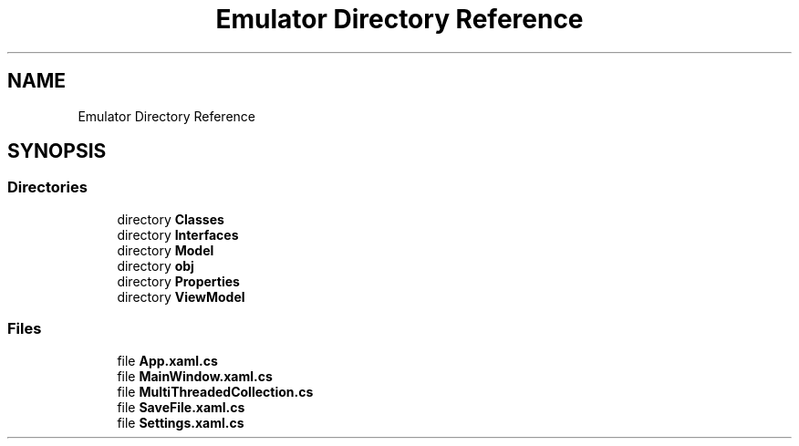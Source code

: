 .TH "Emulator Directory Reference" 3 "Sat Sep 24 2022" "Version beta" "WolfNet 6502 WorkBench Computer Emulator" \" -*- nroff -*-
.ad l
.nh
.SH NAME
Emulator Directory Reference
.SH SYNOPSIS
.br
.PP
.SS "Directories"

.in +1c
.ti -1c
.RI "directory \fBClasses\fP"
.br
.ti -1c
.RI "directory \fBInterfaces\fP"
.br
.ti -1c
.RI "directory \fBModel\fP"
.br
.ti -1c
.RI "directory \fBobj\fP"
.br
.ti -1c
.RI "directory \fBProperties\fP"
.br
.ti -1c
.RI "directory \fBViewModel\fP"
.br
.in -1c
.SS "Files"

.in +1c
.ti -1c
.RI "file \fBApp\&.xaml\&.cs\fP"
.br
.ti -1c
.RI "file \fBMainWindow\&.xaml\&.cs\fP"
.br
.ti -1c
.RI "file \fBMultiThreadedCollection\&.cs\fP"
.br
.ti -1c
.RI "file \fBSaveFile\&.xaml\&.cs\fP"
.br
.ti -1c
.RI "file \fBSettings\&.xaml\&.cs\fP"
.br
.in -1c
